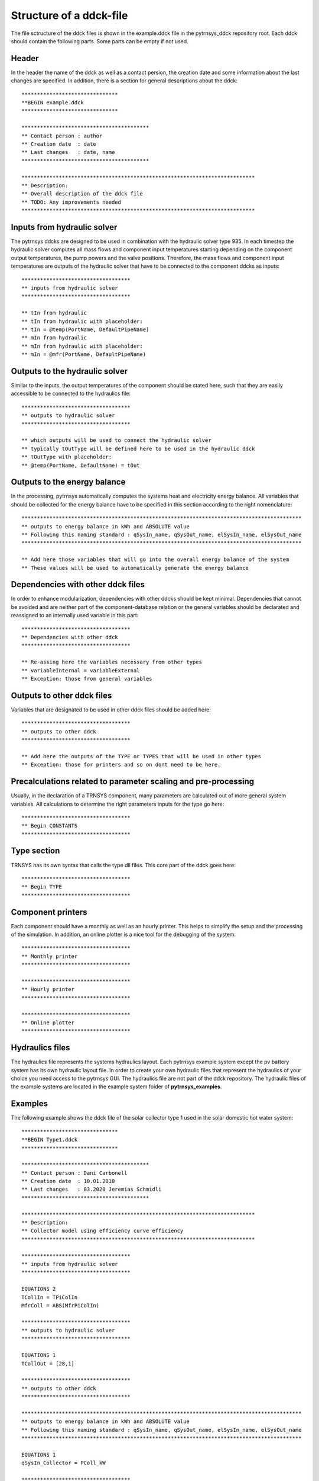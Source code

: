 .. _ddck_structure:

Structure of a ddck-file
========================

The file sctructure of the ddck files is shown in the example.ddck file in the pytrnsys_ddck repository root.
Each ddck should contain the following parts. Some parts can be empty if not used.

Header
------
In the header the name of the ddck as well as a contact persion, the creation date and some information
about the last changes are specified. In addition, there is a section for general descriptions
about the ddck::

    *******************************
    **BEGIN example.ddck
    *******************************

    *****************************************
    ** Contact person : author
    ** Creation date  : date
    ** Last changes   : date, name
    *****************************************

    ***************************************************************************
    ** Description:
    ** Overall description of the ddck file
    ** TODO: Any improvements needed
    ***************************************************************************

Inputs from hydraulic solver
-----------------------------
The pytrnsys ddcks are designed to be used in combination with the hydraulic solver type 935.
In each timestep the hydraulic solver computes all mass flows and component input temperatures starting
depending on the component output temperatures, the pump powers and the valve positions. Therefore,
the mass flows and component input temperatures are outputs of the hydraulic solver that have to
be connected to the component ddcks as inputs::

    ***********************************
    ** inputs from hydraulic solver
    ***********************************

    ** tIn from hydraulic
    ** tIn from hydraulic with placeholder:
    ** tIn = @temp(PortName, DefaultPipeName)
    ** mIn from hydraulic
    ** mIn from hydraulic with placeholder:
    ** mIn = @mfr(PortName, DefaultPipeName)

Outputs to the hydraulic solver
-------------------------------
Similar to the inputs, the output temperatures of the component should be stated here, such that
they are easily accessible to be connected to the hydraulics file::

    ***********************************
    ** outputs to hydraulic solver
    ***********************************

    ** which outputs will be used to connect the hydraulic solver
    ** typically tOutType will be defined here to be used in the hydraulic ddck
    ** tOutType with placeholder:
    ** @temp(PortName, DefaultName) = tOut

Outputs to the energy balance
-----------------------------
In the processing, pytrnsys automatically computes the systems heat and electricity energy balance.
All variables that should be collected for the energy balance have to be specified in this section according to
the right nomenclature::

    ******************************************************************************************
    ** outputs to energy balance in kWh and ABSOLUTE value
    ** Following this naming standard : qSysIn_name, qSysOut_name, elSysIn_name, elSysOut_name
    ******************************************************************************************

    ** Add here those variables that will go into the overall energy balance of the system
    ** These values will be used to automatically generate the energy balance

Dependencies with other ddck files
----------------------------------
In order to enhance modularization, dependencies with other ddcks should be kept minimal. Dependencies that
cannot be avoided and are neither part of the component-database relation or the general variables should be
declarated and reassigned to an internally used variable in this part::

    ***********************************
    ** Dependencies with other ddck
    ***********************************

    ** Re-assing here the variables necessary from other types
    ** variableInternal = variableExternal
    ** Exception: those from general variables

Outputs to other ddck files
---------------------------
Variables that are designated to be used in other ddck files should be added here::

    ***********************************
    ** outputs to other ddck
    ***********************************

    ** Add here the outputs of the TYPE or TYPES that will be used in other types
    ** Exception: those for printers and so on dont need to be here.

Precalculations related to parameter scaling and pre-processing
---------------------------------------------------------------
Usually, in the declaration of a TRNSYS component, many parameters are calculated out of more general
system variables. All calculations to determine the right parameters inputs for the type go here::

    ***********************************
    ** Begin CONSTANTS
    ***********************************

Type section
------------
TRNSYS has its own syntax that calls the type dll files. This core part of the ddck goes here::

    ***********************************
    ** Begin TYPE
    ***********************************

Component printers
------------------
Each component should have a monthly as well as an hourly printer. This helps to simplify the setup
and the processing of the simulation. In addition, an online plotter is a nice tool for the debugging
of the system::

    ***********************************
    ** Monthly printer
    ***********************************

    ***********************************
    ** Hourly printer
    ***********************************

    ***********************************
    ** Online plotter
    ***********************************

Hydraulics files
----------------

The hydraulics file represents the systems hydraulics layout. Each pytrnsys example system except
the pv battery system has its own hydraulic layout file. In order to create your own hydraulic files
that represent the hydraulics of your choice you need access to the pytrnsys GUI. The hydraulics file
are not part of the ddck repository. The hydraulic files of the example systems are located in the
example system folder of **pytrnsys_examples**.

Examples
--------
The following example shows the ddck file of the solar collector type 1 used in the solar domestic
hot water system::

    *******************************
    **BEGIN Type1.ddck
    *******************************

    *****************************************
    ** Contact person : Dani Carbonell
    ** Creation date  : 10.01.2010
    ** Last changes   : 03.2020 Jeremias Schmidli
    *****************************************

    ***************************************************************************
    ** Description:
    ** Collector model using efficiency curve efficiency
    ***************************************************************************

    ***********************************
    ** inputs from hydraulic solver
    ***********************************

    EQUATIONS 2
    TCollIn = TPiColIn
    MfrColl = ABS(MfrPiColIn)

    ***********************************
    ** outputs to hydraulic solver
    ***********************************

    EQUATIONS 1
    TCollOut = [28,1]

    ***********************************
    ** outputs to other ddck
    ***********************************

    ******************************************************************************************
    ** outputs to energy balance in kWh and ABSOLUTE value
    ** Following this naming standard : qSysIn_name, qSysOut_name, elSysIn_name, elSysOut_name
    ******************************************************************************************

    EQUATIONS 1
    qSysIn_Collector = PColl_kW

    ***********************************
    ** Dependencies with other ddck
    ***********************************

    EQUATIONS 1
    pumpColOn = puColOn

    CONSTANTS 2
    C_tilt = slopeSurfUser_1  ! @dependencyDdck Collector tilt angle / slope [°]
    C_azim = aziSurfUSer_1    ! @dependencyDdck Collector azimuth  (0:s, 90:w, 270: e) [°]

    EQUATIONS 4
    **surface-8
    IT_Coll_kJhm2 = IT_surfUser_1  ! Incident total radiation on collector plane, kJ/hm2
    IB_Coll_kJhm2 = IB_surfUser_1  ! incident beam radiation on collector plane, kJ/hm2
    ID_Coll_kJhm2 = ID_surfUser_1  ! diffuse and ground reflected irradiance on collector tilt
    AI_Coll = AI_surfUser_1  ! incident angle on collector plane, °

    EQUATIONS 5
    IT_Coll_kW = IT_Coll_kJhm2/3600     ! Incident total radiation on collector plane, kW/m2
    IB_Coll_kW = IB_Coll_kJhm2/3600     ! incident beam radiation on collector plane, kW/m2
    ID_Coll_kW = ID_Coll_kJhm2/3600     ! diffuse and ground reflected irradiance on collector tilt (kW/m2)
    IT_Coll_Wm2 = IT_surfUser_1/3.6
    IT_Coll_kWm2 = IT_surfUser_1/3600

    ***********************************
    ** Begin CONSTANTS
    ***********************************

    CONSTANTS 3
    MfrCPriSpec = 15  ! Coll. Prim. loop spec. mass flow [kg/hm2]
    AcollAp=5         ! Collector area
    MfrCPriNom = MfrCPriSpec*AcollAp !

    ***********************************
    ** Begin TYPE
    ***********************************

    UNIT 28 TYPE 1
    PARAMETERS 11
    nSeries       ! number in series
    AcollAp       ! collector area
    cpBri          ! fluid specific heat kj(kgK
    efficiencyMode ! efficiency mode
    testedMfr      ! tested flow rate kg/(hm2)
    Eta0          ! intercept efficiency
    a1            ! efficiency slope kJ/hm^2K
    a2            ! efficiency curvature kJ/hm^2K^2
    2             ! optical mode
    FirstOrderIAM  ! 1st order IAM
    SecondOrderIAM ! 2nd order IAM
    INPUTS 9
    TCollIn
    MfrColl
    Tamb
    IT_Coll_kJhm2
    IT_H
    ID_Coll_kJhm2
    0,0
    AI_Coll !Flo check ! JS: This was defined wrong before (C_azim, even though it is incident angle input). Now it should be correct.
    C_tilt !Flo check  ! JS: This should be correct
    *** INITIAL INPUT VALUES
    20 0 10 0 0 0 GroundReflectance 45 0

    EQUATIONS 4
    **MfrCout = [700,2]
    Pcoll = [28,3] !kJ/h
    PColl_kW = Pcoll/3600
    PColl_kWm2 = PColl_kW/(AcollAp+1e-30)
    PColl_Wm2  = PColl_kWm2*1000


    ***********************************
    ** Monthly printer
    ***********************************

    CONSTANTS 1
    unitPrintSol = 31

    ASSIGN temp\SOLAR_MO.Prt unitPrintSol

    UNIT 32 TYPE 46
    PARAMETERS 6
    unitPrintSol ! 1: Logical unit number, -
    -1           ! 2: Logical unit for monthly summaries, -
    1            ! 3: Relative or absolute start time. 0: print at time intervals relative to the simulation start time. 1: print at absolute time intervals. No effect for monthly integrations
    -1           ! 4: Printing & integrating interval, h. -1 for monthly integration
    1            ! 5: Number of inputs to avoid integration, -
    1            ! 6: Output number to avoid integration
    INPUTS 4
    Time  Pcoll_kW  PColl_kWm2  IT_Coll_kWm2
    **
    Time  Pcoll_kW  PColl_kWm2  IT_Coll_kWm2

    ***********************************
    ** Hourly printer
    ***********************************

    CONSTANTS 1
    unitHourlyCol = 33

    ASSIGN    temp\SOLAR_HR.Prt    unitHourlyCol

    UNIT 34 TYPE 46     ! Printegrator Monthly Values for System
    PARAMETERS 7
    unitHourlyCol ! 1: Logical unit number, -
    -1            ! 2: Logical unit for monthly summaries, -
    1             ! 3: Relative or absolute start time. 0: print at time intervals relative to the simulation start time. 1: print at absolute time intervals. No effect for monthly integrations
    1             ! 4: Printing & integrating interval, h. -1 for monthly integration
    2             ! 5: Number of inputs to avoid integration, -
    4             ! 6: Output number to avoid integration
    5             ! 7: Output number to avoid integration
    INPUTS 6
    Pcoll_kW  PColl_kWm2  IT_Coll_kWm2 TCollOut TCollIn MfrColl
    **
    Pcoll_kW  PColl_kWm2  IT_Coll_kWm2 TCollOut TCollIn MfrColl


A specific parametrization can be added by using a ddck from the database for example the
type1_CONSTANTS_cOBRAak2_8v.ddck::

    ******************************
    **BEGIN Type1_Constants_CobraAK2_8V.ddck
    *******************************

    *****************************************
    ** Solar Thermal Data for covered collector.
    ** Very well performing collector Cobra AK 2.8V
    ** Version : v0.0
    ** Last Changes: Jeremias Schmidli
    ** Date: 10.03.2020
    ******************************************

    CONSTANTS 11

    Eta0= 0.857     ! Eta0 (a0) of collector (zero heat loss efficiency)
    a1 = 4.16*3.6    ! linear heat loss coefficient of collector [kJ/hm^2K] ![W/m2K]*3.6
    a2 = 0.0089*3.6   ! quadratic heat loss coefficient of collector [kJ/hm^2K^2] ![W/m2K2]*3.6

    AbsorberArea = 2.435 !m2
    TotArea = 2.768 !m2

    nSeries = 1
    efficiencyMode = 1
    testedMfr = 200/AbsorberArea !l/hm2

    GroundReflectance = 0.2

    FirstOrderIAM = 0.108
    SecondOrderIAM = 0
    *******************************
    **END Type1_Constants_Test.ddck
    *******************************


Placeholder statements with specific syntax can be added to the ``inputs from hydraulic solver`` and ``Outputs to the 
hydraulic solver`` in ddck::

    *******************************
    **BEGIN Type1.ddck 
    *******************************
    
    *****************************************
    ** Contact person : Dani Carbonell    
    ** Creation date  : 10.01.2010
    ** Last changes   : 18.05.2022
    *****************************************
    
    ***************************************************************************
    ** Description: 
    ** Collector model using efficiency curve efficiency
    ***************************************************************************
    
    ***********************************
    ** inputs from hydraulic solver
    ***********************************
    EQUATIONS 2
    TCollIn = @temp(In, TPiColIn)
    MfrColl = ABS(@mfr(In, MfrPiColIn))
    
    ***********************************
    ** outputs to hydraulic solver
    ***********************************
    EQUATIONS 1
    @temp(Out, TCollOut) = [28,1]
    
    ***********************************
    ** outputs to other ddck
    ***********************************
    
    ******************************************************************************************
    ** outputs to energy balance in kWh and ABSOLUTE value
    ** Following this naming standard : 
    ** qSysIn_name, qSysOut_name, elSysIn_name, elSysOut_name
    ******************************************************************************************
    EQUATIONS 1
    qSysIn_Collector = PColl_kW  
    
    ***********************************
    ** Dependencies with other ddck
    ***********************************
    EQUATIONS 1
    pumpColOn = puColOn
    
    CONSTANTS 2
    C_tilt = slopeSurfUser_1		! @dependencyDdck Collector tilt angle / slope [°]
    C_azim = aziSurfUSer_1    		! @dependencyDdck Collector azimuth  (0:s, 90:w, 270: e) [°]
    
    EQUATIONS 4
    **surface-8
    IT_Coll_kJhm2 = IT_surfUser_1		! Incident total radiation on collector plane, kJ/hm2 
    IB_Coll_kJhm2 = IB_surfUser_1  		! incident beam radiation on collector plane, kJ/hm2
    ID_Coll_kJhm2 = ID_surfUser_1  		! diffuse and ground reflected irradiance on collector tilt
    AI_Coll = AI_surfUser_1  			! incident angle on collector plane, °
    
    EQUATIONS 5
    IT_Coll_kW = IT_Coll_kJhm2/3600		! Incident total radiation on collector plane, kW/m2
    IB_Coll_kW = IB_Coll_kJhm2/3600     ! incident beam radiation on collector plane, kW/m2
    ID_Coll_kW = ID_Coll_kJhm2/3600     ! diffuse and ground reflected irradiance on collector tilt (kW/m2)
    IT_Coll_Wm2 = IT_surfUser_1/3.6
    IT_Coll_kWm2 = IT_surfUser_1/3600
    
    ***********************************
    ** Begin CONSTANTS
    ***********************************
    CONSTANTS 3  
    MfrCPriSpec = 15		! Coll. Prim. loop spec. mass flow [kg/hm2]
    AcollAp = 5         	! Collector area  
    MfrCPriNom = MfrCPriSpec*AcollAp
    
    ***********************************
    ** Begin TYPE
    ***********************************
    UNIT 28 TYPE 1
    PARAMETERS 11
    nSeries       		! number in series
    AcollAp       		! collector area
    cpBri          		! fluid specific heat kj(kgK
    efficiencyMode		! efficiency mode
    testedMfr      		! tested flow rate kg/(hm2)
    Eta0          		! intercept efficiency 
    a1            		! efficiency slope kJ/hm^2K
    a2            		! efficiency curvature kJ/hm^2K^2
    2             		! optical mode
    FirstOrderIAM  		! 1st order IAM
    SecondOrderIAM		! 2nd order IAM
    INPUTS 9
    TCollIn
    MfrColl
    Tamb
    IT_Coll_kJhm2
    IT_H
    ID_Coll_kJhm2
    0,0
    AI_Coll		!Flo check		! JS: This was defined wrong before (C_azim, even though it is incident angle input). Now it should be correct.
    C_tilt 		!Flo check		! JS: This should be correct
    *** INITIAL INPUT VALUES
    20 0 10 0 0 0 GroundReflectance 45 0 
    
    EQUATIONS 4
    **MfrCout = [700,2]
    Pcoll = [28,3]		!kJ/h
    PColl_kW = Pcoll/3600
    PColl_kWm2 = PColl_kW/(AcollAp+1e-30)   
    PColl_Wm2  = PColl_kWm2*1000   
    
    ***********************************
    ** Monthly printer
    ***********************************
    CONSTANTS 1
    unitPrintSol = 31
    
    ASSIGN temp\SOLAR_MO.Prt unitPrintSol 
    
    UNIT 32 TYPE 46      
    PARAMETERS 6   
    unitPrintSol		! 1: Logical unit number, -
    -1           		! 2: Logical unit for monthly summaries, -
    1            		! 3: Relative or absolute start time. 0: print at time intervals relative to the simulation start time. 1: print at absolute time intervals. No effect for monthly integrations
    -1           		! 4: Printing & integrating interval, h. -1 for monthly integration
    1            		! 5: Number of inputs to avoid integration, -
    1            		! 6: Output number to avoid integration
    INPUTS 4
    Time  Pcoll_kW  PColl_kWm2  IT_Coll_kWm2
    **
    Time  Pcoll_kW  PColl_kWm2  IT_Coll_kWm2
    
    ***********************************
    ** Hourly printer
    ***********************************
    CONSTANTS 1
    unitHourlyCol = 33
    
    ASSIGN    temp\SOLAR_HR.Prt    unitHourlyCol     
    
    UNIT 34 TYPE 46		! Printegrator Monthly Values for System
    PARAMETERS 7    
    unitHourlyCol		! 1: Logical unit number, -
    -1            		! 2: Logical unit for monthly summaries, -
    1             		! 3: Relative or absolute start time. 0: print at time intervals relative to the simulation start time. 1: print at absolute time intervals. No effect for monthly integrations
    1             		! 4: Printing & integrating interval, h. -1 for monthly integration
    2             		! 5: Number of inputs to avoid integration, -
    4             		! 6: Output number to avoid integration
    5             		! 7: Output number to avoid integration
    INPUTS 6
    Pcoll_kW  PColl_kWm2  IT_Coll_kWm2 TCollOut TCollIn MfrColl
    **  
    Pcoll_kW  PColl_kWm2  IT_Coll_kWm2 TCollOut TCollIn MfrColl
    
    ***********************************
    ** Online Plotter
    ***********************************
    UNIT 103 TYPE 65		!Changed automatically
    PARAMETERS 12     
    4     				! 1: Nb. of left-axis variables
    2     				! 2: Nb. of right-axis variables
    0     				! 3: Left axis minimum
    10     				! 4: Left axis maximum
    0     				! 5: Right axis minimum
    100  				! 6: Right axis maximum
    nPlotsPerSim		! 7: Number of plots per simulation
    12     				! 8: X-axis gridpoints
    1     				! 9: Shut off Online w/o removing
    -1     				! 10: Logical unit for output file
    0     				! 11: Output file units
    0     				! 12: Output file delimiter
    INPUTS 6    
    Pcoll_kW  PColl_kWm2  IT_Coll_kWm2  MfrColl
    TCollOut TCollIn
    Pcoll_kW  PColl_kWm2  IT_Coll_kWm2  MfrColl
    TCollOut TCollIn
    LABELS  3     
    Power_and_Mfr 
    Temperatures   
    Collector
    
    *******************************
    **END Type1.ddck
    *******************************